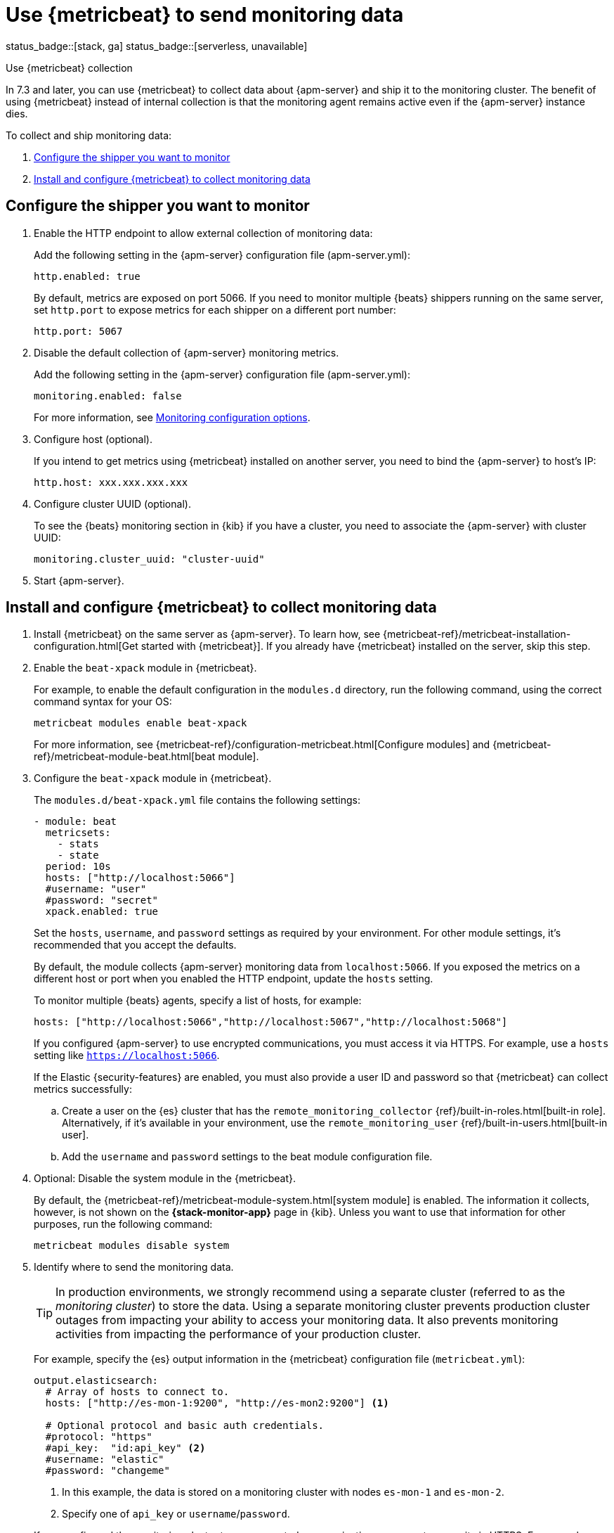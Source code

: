 [[apm-monitoring-metricbeat-collection]]
= Use {metricbeat} to send monitoring data

status_badge::[stack, ga]
status_badge::[serverless, unavailable]

[subs="attributes"]
++++
<titleabbrev>Use {metricbeat} collection</titleabbrev>
++++

In 7.3 and later, you can use {metricbeat} to collect data about {apm-server}
and ship it to the monitoring cluster. The benefit of using {metricbeat} instead
of internal collection is that the monitoring agent remains active even if the
{apm-server} instance dies.

//Commenting out this link temporarily until the general monitoring docs can be
//updated.
//To learn about monitoring in general, see
//{ref}/monitor-elasticsearch-cluster.html[Monitor a cluster].

//NOTE: The tagged regions are re-used in the Stack Overview.

To collect and ship monitoring data:

. <<apm-configure-shipper,Configure the shipper you want to monitor>>

. <<apm-configure-metricbeat,Install and configure {metricbeat} to collect monitoring data>>

[float]
[[apm-configure-shipper]]
== Configure the shipper you want to monitor

. Enable the HTTP endpoint to allow external collection of monitoring data:
+
--
// tag::enable-http-endpoint[]
Add the following setting in the {apm-server} configuration file
(+apm-server.yml+):

[source,yaml]
----------------------------------
http.enabled: true
----------------------------------

By default, metrics are exposed on port 5066. If you need to monitor multiple
{beats} shippers running on the same server, set `http.port` to expose metrics
for each shipper on a different port number:

[source,yaml]
----------------------------------
http.port: 5067
----------------------------------
// end::enable-http-endpoint[]
--

. Disable the default collection of {apm-server} monitoring metrics. +
+
--
// tag::disable-beat-collection[]
Add the following setting in the {apm-server} configuration file
(+apm-server.yml+):

[source,yaml]
----------------------------------
monitoring.enabled: false
----------------------------------
// end::disable-beat-collection[]

For more information, see
<<apm-configuration-monitor,Monitoring configuration options>>.
--

. Configure host (optional). +
+
--
// tag::set-http-host[]
If you intend to get metrics using {metricbeat} installed on another server, you need to bind the {apm-server} to host's IP:

[source,yaml]
----------------------------------
http.host: xxx.xxx.xxx.xxx
----------------------------------
// end::set-http-host[]
--

. Configure cluster UUID (optional). +
+
--
// tag::set-cluster-uuid[]
To see the {beats} monitoring section in {kib} if you have a cluster, you need to associate the {apm-server} with cluster UUID:

[source,yaml]
----------------------------------
monitoring.cluster_uuid: "cluster-uuid"
----------------------------------
// end::set-cluster-uuid[]
--

ifndef::serverless[]
. Start {apm-server}.
endif::[]

[float]
[[apm-configure-metricbeat]]
== Install and configure {metricbeat} to collect monitoring data

. Install {metricbeat} on the same server as {apm-server}. To learn how, see
{metricbeat-ref}/metricbeat-installation-configuration.html[Get started with {metricbeat}].
If you already have {metricbeat} installed on the server, skip this step.

. Enable the `beat-xpack` module in {metricbeat}. +
+
--
// tag::enable-beat-module[]
For example, to enable the default configuration in the `modules.d` directory,
run the following command, using the correct command syntax for your OS:

["source","sh",subs="attributes,callouts"]
----------------------------------------------------------------------
metricbeat modules enable beat-xpack
----------------------------------------------------------------------

For more information, see
{metricbeat-ref}/configuration-metricbeat.html[Configure modules] and
{metricbeat-ref}/metricbeat-module-beat.html[beat module].
// end::enable-beat-module[]
--

. Configure the `beat-xpack` module in {metricbeat}. +
+
--
// tag::configure-beat-module[]
The `modules.d/beat-xpack.yml` file contains the following settings:

[source,yaml]
----------------------------------
- module: beat
  metricsets:
    - stats
    - state
  period: 10s
  hosts: ["http://localhost:5066"]
  #username: "user"
  #password: "secret"
  xpack.enabled: true
----------------------------------

Set the `hosts`, `username`, and `password` settings as required by your
environment. For other module settings, it's recommended that you accept the
defaults.

By default, the module collects {apm-server} monitoring data from
`localhost:5066`. If you exposed the metrics on a different host or port when
you enabled the HTTP endpoint, update the `hosts` setting.

To monitor multiple
ifndef::apm-server[]
{beats} agents,
endif::[]
ifdef::apm-server[]
{apm-server} instances,
endif::[]
specify a list of hosts, for example:

[source,yaml]
----------------------------------
hosts: ["http://localhost:5066","http://localhost:5067","http://localhost:5068"]
----------------------------------

If you configured {apm-server} to use encrypted communications, you must access
it via HTTPS. For example, use a `hosts` setting like `https://localhost:5066`.
// end::configure-beat-module[]

// tag::remote-monitoring-user[]
If the Elastic {security-features} are enabled, you must also provide a user
ID and password so that {metricbeat} can collect metrics successfully:

.. Create a user on the {es} cluster that has the
`remote_monitoring_collector` {ref}/built-in-roles.html[built-in role].
Alternatively, if it's available in your environment, use the
`remote_monitoring_user` {ref}/built-in-users.html[built-in user].

.. Add the `username` and `password` settings to the beat module configuration
file.
// end::remote-monitoring-user[]
--

. Optional: Disable the system module in the {metricbeat}.
+
--
// tag::disable-system-module[]
By default, the {metricbeat-ref}/metricbeat-module-system.html[system module] is
enabled. The information it collects, however, is not shown on the
*{stack-monitor-app}* page in {kib}. Unless you want to use that information for
other purposes, run the following command:

["source","sh",subs="attributes,callouts"]
----------------------------------------------------------------------
metricbeat modules disable system
----------------------------------------------------------------------
// end::disable-system-module[]
--

. Identify where to send the monitoring data. +
+
--
TIP: In production environments, we strongly recommend using a separate cluster
(referred to as the _monitoring cluster_) to store the data. Using a separate
monitoring cluster prevents production cluster outages from impacting your
ability to access your monitoring data. It also prevents monitoring activities
from impacting the performance of your production cluster.

For example, specify the {es} output information in the {metricbeat}
configuration file (`metricbeat.yml`):

[source,yaml]
----------------------------------
output.elasticsearch:
  # Array of hosts to connect to.
  hosts: ["http://es-mon-1:9200", "http://es-mon2:9200"] <1>

  # Optional protocol and basic auth credentials.
  #protocol: "https"
  #api_key:  "id:api_key" <2>
  #username: "elastic"
  #password: "changeme"
----------------------------------
<1> In this example, the data is stored on a monitoring cluster with nodes
`es-mon-1` and `es-mon-2`.
<2> Specify one of `api_key` or `username`/`password`.

If you configured the monitoring cluster to use encrypted communications, you
must access it via HTTPS. For example, use a `hosts` setting like
`https://es-mon-1:9200`.

IMPORTANT: The {es} {monitor-features} use ingest pipelines, therefore the
cluster that stores the monitoring data must have at least one ingest node.

If the {es} {security-features} are enabled on the monitoring cluster, you
must provide a valid user ID and password so that {metricbeat} can send metrics
successfully:

.. Create a user on the monitoring cluster that has the
`remote_monitoring_agent` {ref}/built-in-roles.html[built-in role].
Alternatively, if it's available in your environment, use the
`remote_monitoring_user` {ref}/built-in-users.html[built-in user].
+
TIP: If you're using {ilm}, the remote monitoring user
requires additional privileges to create and read indices. For more
information, see <<apm-feature-roles>>.

.. Add the `username` and `password` settings to the {es} output information in
the {metricbeat} configuration file.

For more information about these configuration options, see
{metricbeat-ref}/elasticsearch-output.html[Configure the {es} output].
--

. {metricbeat-ref}/metricbeat-starting.html[Start {metricbeat}] to begin
collecting monitoring data.

. {kibana-ref}/monitoring-data.html[View the monitoring data in {kib}].